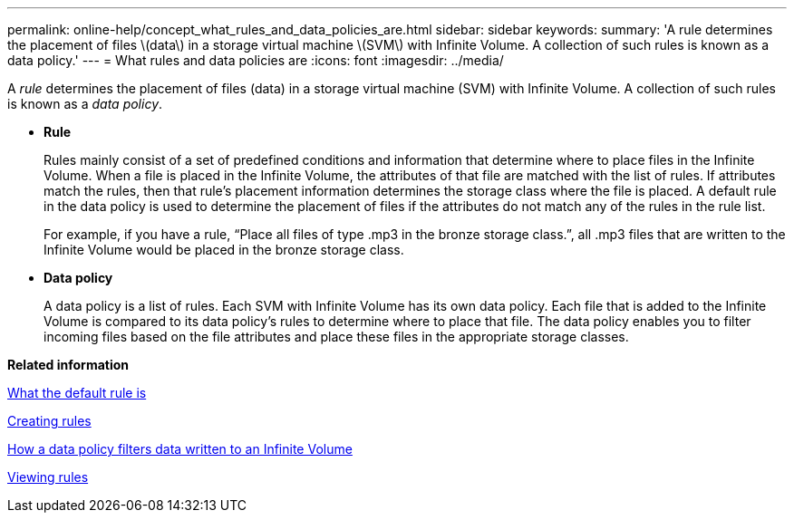 ---
permalink: online-help/concept_what_rules_and_data_policies_are.html
sidebar: sidebar
keywords: 
summary: 'A rule determines the placement of files \(data\) in a storage virtual machine \(SVM\) with Infinite Volume. A collection of such rules is known as a data policy.'
---
= What rules and data policies are
:icons: font
:imagesdir: ../media/

[.lead]
A _rule_ determines the placement of files (data) in a storage virtual machine (SVM) with Infinite Volume. A collection of such rules is known as a _data policy_.

* *Rule*
+
Rules mainly consist of a set of predefined conditions and information that determine where to place files in the Infinite Volume. When a file is placed in the Infinite Volume, the attributes of that file are matched with the list of rules. If attributes match the rules, then that rule's placement information determines the storage class where the file is placed. A default rule in the data policy is used to determine the placement of files if the attributes do not match any of the rules in the rule list.
+
For example, if you have a rule, "`Place all files of type .mp3 in the bronze storage class.`", all .mp3 files that are written to the Infinite Volume would be placed in the bronze storage class.

* *Data policy*
+
A data policy is a list of rules. Each SVM with Infinite Volume has its own data policy. Each file that is added to the Infinite Volume is compared to its data policy's rules to determine where to place that file. The data policy enables you to filter incoming files based on the file attributes and place these files in the appropriate storage classes.

*Related information*

xref:concept_what_the_default_rule_is.adoc[What the default rule is]

xref:task_creating_rules.adoc[Creating rules]

xref:concept_how_a_data_policy_filters_data_written_to_an_infinite_volume.adoc[How a data policy filters data written to an Infinite Volume]

xref:task_viewing_rules.adoc[Viewing rules]

